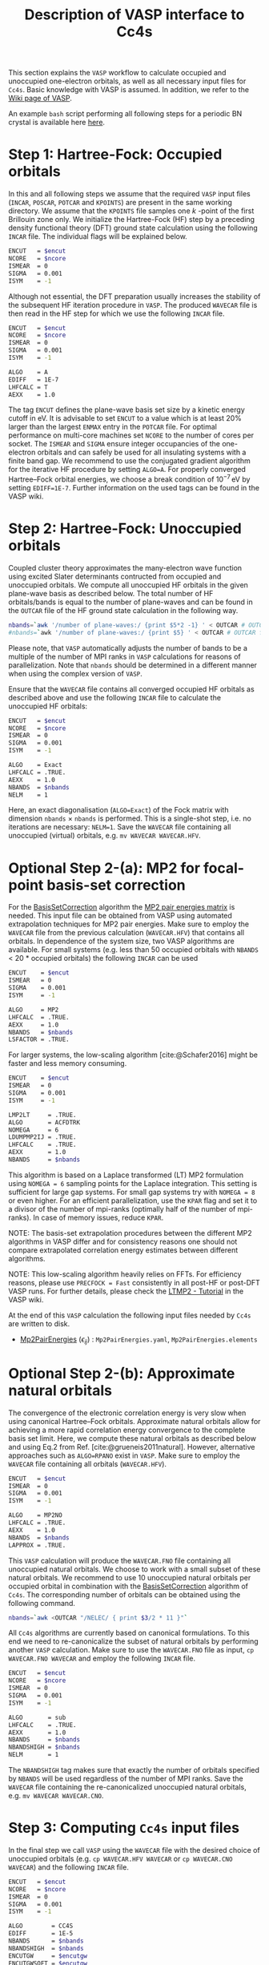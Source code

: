 :PROPERTIES:
:ID: VaspInterface
:END:
#+title: Description of VASP interface to Cc4s


This section explains the =VASP= workflow to calculate occupied and unoccupied one-electron orbitals, as well as all necessary input files for =Cc4s=.
Basic knowledge with VASP is assumed.
In addition, we refer to the [[https://www.vasp.at/wiki][Wiki page of VASP]].

An example =bash= script performing all following steps for a periodic BN crystal is available here [[file:../data/run_vasp.sh][here]].

# Essentially, 
# 1. Groundstate
# 2. Virtual orbitals
# 3. Natural orbitals
# 4. Low-rank
# 5. Output files for cc4s


* *Step 1*: Hartree-Fock: Occupied orbitals
#+OPTIONS: num:nil


In this and all following steps we assume that the required =VASP= input files (=INCAR=, =POSCAR=, =POTCAR= and =KPOINTS=) are present in the same working directory.
We assume that the =KPOINTS= file samples one $k$ -point of the first Brillouin zone only.
We initialize the Hartree-Fock (HF) step by a preceding density functional theory (DFT) ground state calculation using the following =INCAR= file. 
The individual flags will be explained below.

#+name: dft-incar
#+begin_src sh
ENCUT   = $encut
NCORE   = $ncore
ISMEAR  = 0
SIGMA   = 0.001
ISYM    = -1
#+end_src

Although not essential, the DFT preparation usually increases the stability of the subsequent HF iteration procedure in =VASP=.
The produced =WAVECAR= file is then read in the HF step for which we use the following =INCAR= file.

#+name: hf-incar
#+begin_src sh
ENCUT   = $encut
NCORE   = $ncore
ISMEAR  = 0
SIGMA   = 0.001
ISYM    = -1

ALGO    = A
EDIFF   = 1E-7
LHFCALC = T
AEXX    = 1.0
#+end_src

The tag =ENCUT= defines the plane-wave basis set size by a kinetic energy cutoff in eV. 
It is advisable to set =ENCUT= to a value which is at least 20% larger than the largest =ENMAX= entry in the =POTCAR= file.
For optimal performance on multi-core machines set =NCORE= to the number of cores per socket. 
The =ISMEAR= and =SIGMA= ensure integer occupancies of the one-electron orbitals and can safely be used for all insulating systems with a finite band gap.
We recommend to use the conjugated gradient algorithm for the iterative HF procedure by setting =ALGO=A=.
For properly converged Hartree--Fock orbital energies, we choose a break condition of $10^{-7}\,\text{eV}$ by setting =EDIFF=1E-7=.
Further information on the used tags can be found in the VASP wiki.


* *Step 2*: Hartree-Fock: Unoccupied orbitals
#+OPTIONS: num:nil

Coupled cluster theory approximates the many-electron wave function using excited Slater determinants contructed from occupied and unoccupied orbitals.
We compute all unoccupied HF orbitals in the given plane-wave basis as described below.
The total number of HF orbitals/bands is equal to the number of plane-waves and can be found in the =OUTCAR= file of the HF ground state calculation in the following way.

#+name: nbands
#+begin_src sh
nbands=`awk '/number of plane-waves:/ {print $5*2 -1} ' < OUTCAR # OUTCAR file from HF ground state calculation using gamma-only code
#nbands=`awk '/number of plane-waves:/ {print $5} ' < OUTCAR # OUTCAR file from HF ground state calculation using complex code
#+end_src

Please note, that =VASP= automatically adjusts the number of bands to be a multiple of the number of MPI ranks in =VASP= calculations for reasons of parallelization.
Note that =nbands= should be determined in a different manner when using the complex version of =VASP=.

Ensure that the =WAVECAR= file contains all converged occupied HF orbitals as described above and use the following =INCAR= file to calculate the unoccupied HF orbitals:

#+name: hfv-incar
#+begin_src sh
ENCUT   = $encut
NCORE   = $ncore
ISMEAR  = 0
SIGMA   = 0.001
ISYM    = -1

ALGO    = Exact
LHFCALC = .TRUE.
AEXX    = 1.0
NBANDS  = $nbands
NELM    = 1
#+end_src

Here, an exact diagonalisation (=ALGO=Exact=) of the Fock matrix with dimension  =nbands= $\times$ =nbands= is performed.
This is a single-shot step, i.e. no iterations are necessary: =NELM=1=.
Save the =WAVECAR= file containing all unoccupied (virtual) orbitals, e.g. =mv WAVECAR WAVECAR.HFV=.

* *Optional Step 2-(a)*: MP2 for focal-point basis-set correction

For the [[id:BasisSetCorrection][BasisSetCorrection]] algorithm the [[id:Mp2PairEnergies][MP2 pair energies matrix]]
is needed. This input file can be obtained from VASP using automated extrapolation techniques for MP2 pair energies.
Make sure to employ the =WAVECAR= file from the previous calculation (=WAVECAR.HFV=) that contains all orbitals.
In dependence of the system size, two VASP algorithms are available.
For small systems (e.g. less than 50 occupied orbitals with =NBANDS= < 20 * occupied orbitals) the following =INCAR= can be used

#+name: mp2_1-incar
#+begin_src sh
ENCUT    = $encut
ISMEAR   = 0
SIGMA    = 0.001
ISYM     = -1

ALGO     = MP2
LHFCALC  = .TRUE.
AEXX     = 1.0
NBANDS   = $nbands
LSFACTOR = .TRUE.
#+end_src

For larger systems, the low-scaling algorithm [cite:@Schafer2016] might be faster and less memory consuming.

#+name: mp2_2-incar
#+begin_src sh
ENCUT    = $encut
ISMEAR   = 0
SIGMA    = 0.001
ISYM     = -1

LMP2LT     = .TRUE.
ALGO       = ACFDTRK
NOMEGA     = 6
LDUMPMP2IJ = .TRUE.
LHFCALC    = .TRUE.
AEXX       = 1.0
NBANDS     = $nbands
#+end_src
This algorithm is based on a Laplace transformed (LT) MP2 formulation using =NOMEGA = 6= sampling points for the Laplace integration. This setting is sufficient for large gap systems. For small gap systems try with =NOMEGA = 8= or even higher. 
For an efficient parallelization, use the =KPAR= flag and set it to a divisor of the number of mpi-ranks (optimally half of the number of mpi-ranks).
In case of memory issues, reduce =KPAR=.

NOTE: The basis-set extrapolation procedures between the different MP2 algorithms in VASP
differ and for consistency reasons one should not compare extrapolated correlation
energy estimates between different algorithms.

NOTE: This low-scaling algorithm heavily relies on FFTs. For efficiency reasons, please use =PRECFOCK = Fast= consistently in all post-HF or post-DFT VASP runs. 
For further details, please check the [[https://www.vasp.at/wiki/index.php/LTMP2_-_Tutorial][LTMP2 - Tutorial]] in the VASP wiki.

At the end of this =VASP= calculation the following input files needed by =Cc4s= are written to disk. 
- [[id:Mp2PairEnergies][Mp2PairEnergies]] ($\epsilon_{ij}$) : =Mp2PairEnergies.yaml=, =Mp2PairEnergies.elements=

* *Optional Step 2-(b)*: Approximate natural orbitals
#+OPTIONS: num:nil

The convergence of the electronic correlation energy is very slow when using canonical Hartree--Fock orbitals.
Approximate natural orbitals allow for achieving a more rapid correlation energy convergence to the complete basis set limit.
Here, we compute these natural orbitals as described below and using
Eq.2 from Ref. [cite:@grueneis2011natural].
However, alternative approaches such as =ALGO=RPANO= exist in =VASP=.
Make sure to employ the =WAVECAR= file containing all orbitals (=WAVECAR.HFV=).

#+name: hfv-incar
#+begin_src sh
ENCUT   = $encut
ISMEAR  = 0
SIGMA   = 0.001
ISYM    = -1

ALGO    = MP2NO
LHFCALC = .TRUE.
AEXX    = 1.0
NBANDS  = $nbands
LAPPROX = .TRUE.
#+end_src

This =VASP= calculation will produce the =WAVECAR.FNO= file containing all unoccupied natural orbitals.
We choose to work with a small subset of these natural orbitals. We recommend to use 10 unoccupied natural orbitals per occupied orbital in combination with the
[[id:BasisSetCorrection][BasisSetCorrection]] algorithm of =Cc4s=. The corresponding number of orbitals can be obtained
using the following command.

#+begin_src sh
nbands=`awk <OUTCAR "/NELEC/ { print $3/2 * 11 }"`
#+end_src

All =Cc4s= algorithms are currently based on canonical formulations.
To this end we need to re-canonicalize the subset of natural orbitals by performing another =VASP= calculation.
Make sure to use the =WAVECAR.FNO= file as input, =cp WAVECAR.FNO WAVECAR= and employ the following =INCAR= file.

#+name: hfno-incar
#+begin_src sh
ENCUT   = $encut
NCORE   = $ncore
ISMEAR  = 0
SIGMA   = 0.001
ISYM    = -1

ALGO       = sub
LHFCALC    = .TRUE.
AEXX       = 1.0
NBANDS     = $nbands
NBANDSHIGH = $nbands
NELM       = 1
#+end_src

The =NBANDSHIGH= tag makes sure that exactly the number of orbitals specified by =NBANDS= will be used regardless of the number of MPI ranks.
Save the =WAVECAR= file containing the re-canonicalized unoccupied natural orbitals, e.g. =mv WAVECAR WAVECAR.CNO=.

* *Step 3*: Computing =Cc4s= input files
#+OPTIONS: num:nil

In the final step we call =VASP= using the =WAVECAR= file with the desired choice of unoccupied orbitals (e.g. =cp WAVECAR.HFV WAVECAR= or =cp WAVECAR.CNO WAVECAR=) and
the following =INCAR= file.

#+name: cc4s-incar
#+begin_src sh
ENCUT   = $encut
NCORE   = $ncore
ISMEAR  = 0
SIGMA   = 0.001
ISYM    = -1

ALGO        = CC4S
EDIFF       = 1E-5
NBANDS      = $nbands
NBANDSHIGH  = $nbands
ENCUTGW     = $encutgw
ENCUTGWSOFT = $encutgw
ISYM        = -1
#+end_src


This step produces the following input files needed by =Cc4s= 

- [[id:EigenEnergies][Eigenenergies]] ($\epsilon_{p}$) : =EigenEnergies.yaml=, =EigenEnergies.elements=
- [[id:CoulombVertex][CoulombVertex]] ($\Gamma^{pG}_{q}$) :  =CoulombVertex.yaml=, =CoulombVertex.elements=
- [[id:GridVectors][GridVectors]] ($\vec G$) : =GridVectors.yaml=, =GridVectors.elements=
- [[id:CoulombPotential][CoulombPotential]] ($V(\vec G)$) : =CoulombPotential.yaml=, =CoulombPotential.elements=
- [[id:DeltaIntegrals][DeltaIntegrals]] ($\delta^{ab}_{ij}$) : =DeltaPPHH.yaml=, =DeltaPPHH.elements=
- [[id:DeltaIntegrals][DeltaIntegrals]] ($\delta_{ij}$) : =DeltaHH.yaml=, =DeltaHH.elements=
- [[id:CoulombVertexSingularVectors][CoulombVertexSingularVetors]] ($U_{G}^{F}$) : =CoulombVertexSingularVectors.yaml=, =CoulombVertexSingularVectors.elements=

* Literature
#+OPTIONS: num:nil
#+print_bibliography:



